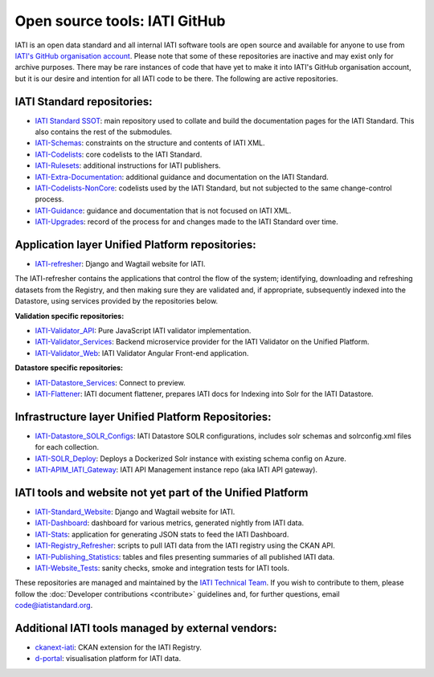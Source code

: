 Open source tools: IATI GitHub
==============================

IATI is an open data standard and all internal IATI software tools are open source and available for anyone to use from `IATI's GitHub organisation account <https://github.com/IATI>`__. Please note that some of these repositories are inactive and may exist only for archive purposes. There may be rare instances of code that have yet to make it into IATI's GitHub organisation account, but it is our desire and intention for all IATI code to be there. The following are active repositories.

IATI Standard repositories:
---------------------------

- `IATI Standard SSOT <https://github.com/IATI/IATI-Standard-SSOT>`__: main repository used to collate and build the documentation pages for the IATI Standard. This also contains the rest of the submodules.
- `IATI-Schemas <https://github.com/IATI/IATI-Schemas>`__: constraints on the structure and contents of IATI XML.
- `IATI-Codelists <https://github.com/IATI/IATI-Codelists>`__: core codelists to the IATI Standard.
- `IATI-Rulesets <https://github.com/IATI/IATI-Codelists>`__: additional instructions for IATI publishers.
- `IATI-Extra-Documentation <https://github.com/IATI/IATI-Extra-Documentation>`__: additional guidance and documentation on the IATI Standard.
- `IATI-Codelists-NonCore <https://github.com/IATI/IATI-Codelists-NonEmbedded>`__: codelists used by the IATI Standard, but not subjected to the same change-control process.
- `IATI-Guidance <https://github.com/IATI/IATI-Guidance>`__: guidance and documentation that is not focused on IATI XML.
- `IATI-Upgrades <https://github.com/IATI/IATI-Upgrades>`__: record of the process for and changes made to the IATI Standard over time.


Application layer Unified Platform repositories:
------------------------------------------------

- `IATI-refresher <https://github.com/IATI/refresher>`__: Django and Wagtail website for IATI.

The IATI-refresher contains the applications that control the flow of the system; identifying, downloading and refreshing datasets from the Registry, and then making sure they are validated and, if appropriate, subsequently indexed into the Datastore, using services provided by the repositories below.

**Validation specific repositories:**

- `IATI-Validator_API <https://github.com/IATI/js-validator-api>`__: Pure JavaScript IATI validator implementation.
- `IATI-Validator_Services <https://github.com/IATI/validator-services>`__: Backend microservice provider for the IATI Validator on the Unified Platform.
- `IATI-Validator_Web <https://github.com/IATI/IATI-Validator-Web>`__: IATI Validator Angular Front-end application.

**Datastore specific repositories:**

- `IATI-Datastore_Services <https://github.com/IATI/datastore-services>`__: Connect to preview.
- `IATI-Flattener <https://github.com/IATI/iati-flattener>`__: IATI document flattener, prepares IATI docs for Indexing into Solr for the IATI Datastore.

Infrastructure layer Unified Platform Repositories:
---------------------------------------------------

- `IATI-Datastore_SOLR_Configs <https://github.com/IATI/datastore-solr-configs>`__: IATI Datastore SOLR configurations, includes solr schemas and solrconfig.xml files for each collection.
- `IATI-SOLR_Deploy <https://github.com/IATI/solr-deploy>`__: Deploys a Dockerized Solr instance with existing schema config on Azure.
- `IATI-APIM_IATI_Gateway <https://github.com/IATI/apim-iati-gateway>`__: IATI API Management instance repo (aka IATI API gateway).


IATI tools and website not yet part of the Unified Platform
-----------------------------------------------------------

- `IATI-Standard_Website <https://github.com/IATI/IATI-Standard-Website>`__: Django and Wagtail website for IATI.
- `IATI-Dashboard <https://github.com/IATI/IATI-Dashboard>`__: dashboard for various metrics, generated nightly from IATI data.
- `IATI-Stats <https://github.com/IATI/IATI-Stats>`__: application for generating JSON stats to feed the IATI Dashboard.
- `IATI-Registry_Refresher <https://github.com/IATI/IATI-Registry-Refresher>`__: scripts to pull IATI data from the IATI registry using the CKAN API.
- `IATI-Publishing_Statistics <https://github.com/IATI/IATI-Publishing-Statistics>`__: tables and files presenting summaries of all published IATI data.
- `IATI-Website_Tests <https://github.com/IATI/IATI-Website-Tests>`__: sanity checks, smoke and integration tests for IATI tools.

These repositories are managed and maintained by the `IATI Technical Team <https://iatistandard.org/en/about/governance/who-runs-iati/technical-team/>`__. If you wish to contribute to them, please follow the :doc:`Developer contributions <contribute>` guidelines and, for further questions, email code@iatistandard.org.

Additional IATI tools managed by external vendors:
--------------------------------------------------

- `ckanext-iati <https://github.com/IATI/ckanext-iati>`__: CKAN extension for the IATI Registry.
- `d-portal <https://github.com/devinit/D-Portal>`__: visualisation platform for IATI data.
